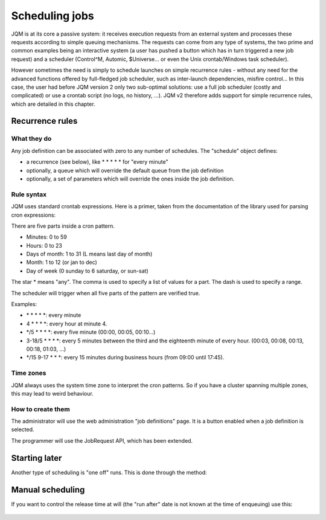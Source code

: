 Scheduling jobs
######################

JQM is at its core a passive system: it receives execution requests from an external system and processes these requests according to simple queuing mechanisms.
The requests can come from any type of systems, the two prime and common examples being an interactive system (a user has pushed a button which has in turn triggered a new job request)
and a scheduler (Control^M, Automic, $Universe... or even the Unix crontab/Windows task scheduler).

However sometimes the need is simply to schedule launches on simple recurrence rules - without any need for the advanced functions offered by full-fledged job scheduler, such as inter-launch dependencies, misfire control...
In this case, the user had before JQM version 2 only two sub-optimal solutions: use a full job scheduler (costly and complicated) or use a crontab script (no logs, no history, ...).
JQM v2 therefore adds support for simple recurrence rules, which are detailed in this chapter.

Recurrence rules
******************

What they do
=================

Any job definition can be associated with zero to any number of schedules. The "schedule" object defines:

* a recurrence (see below), like * * * * * for "every minute"
* optionally, a queue which will override the default queue from the job definition
* optionally, a set of parameters which will override the ones inside the job definition.

Rule syntax
=================

JQM uses standard crontab expressions. Here is a primer, taken from the documentation of the library used for parsing cron expressions:

There are five parts inside a cron pattern.

* Minutes: 0 to 59
* Hours: 0 to 23
* Days of month: 1 to 31 (L means last day of month)
* Month: 1 to 12 (or jan to dec)
* Day of week (0 sunday to 6 saturday, or sun-sat)

The star * means "any". The comma is used to specify a list of values for a part. The dash is used to specify a range.

The scheduler will trigger when all five parts of the pattern are verified true.

Examples:

* \* \* \* \* \*: every minute
* 4 \* \* \* \*: every hour at minute 4.
* \*/5 \* \* \* \*: every five minute (00:00, 00:05, 00:10...)
* 3-18/5 \* \* \* \*: every 5 minutes between the third and the eighteenth minute of every hour. (00:03, 00:08, 00:13, 00:18, 01:03, ...)
* \*/15 9-17 \* \* \*: every 15 minutes during business hours (from 09:00 until 17:45).


Time zones
=============

JQM always uses the system time zone to interpret the cron patterns. So if you have a cluster spanning multiple zones, this may lead to weird behaviour.

How to create them
======================

The administrator will use the web administration "job definitions" page. It is a button enabled when a job definition is selected.

The programmer will use the JobRequest API, which has been extended.

.. class:: JobRequest

	.. method:: JobRequest.setRecurrence(String cronExpression)

		 This actually creates a Scheduled Job for the given applicationName and optionally queue and parameters. (all other JobRequest elements are ignored). Note that when using this, there is no request immediately added to the queues - the actual requests will be created by the schedule.


	.. method:: JobRequest.setScheduleId(Long id)

		This creates an occurrence from an existing schedule instead of simply from the job definition (this does not affect the recurrence itself which continues to run normally)

Starting later
****************

Another type of scheduling is "one off" runs. This is done through the method:

	.. method:: JobRequest.setRunAfter(Calendar after)

		Put the request inside the queue but do not run it when it reaches the top of the queue. It will only be eligible for run when the given date is reached. When the given date is reached, standard queuing resumes.
		The resolution of this function is the minute: seconds and lower are ignored (truncated).


Manual scheduling
*******************

If you want to control the release time at will (the "run after" date is not known at the time of enqueuing) use this:

	.. method:: JobRequest.startHeld()

		Put the request inside the queue but do not run it until the JqmClient.resumeJob(int) method is called on the newly created job instance.
